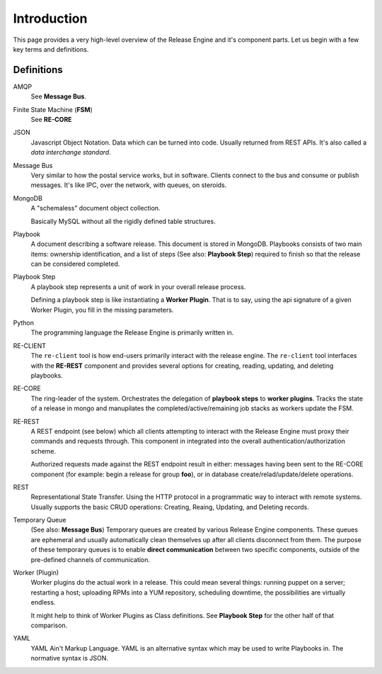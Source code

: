.. _intro:

Introduction
############

This page provides a very high-level overview of the Release Engine
and it's component parts. Let us begin with a few key terms and
definitions.

Definitions
+++++++++++

AMQP
   See **Message Bus**.

Finite State Machine (**FSM**)
   See **RE-CORE**

JSON
   Javascript Object Notation. Data which can be turned into
   code. Usually returned from REST APIs. It's also called a *data
   interchange standard*.

Message Bus
   Very similar to how the postal service works, but in
   software. Clients connect to the bus and consume or publish
   messages. It's like IPC, over the network, with queues, on
   steroids.

MongoDB
   A "schemaless" document object collection.

   Basically MySQL without all the rigidly defined table structures.

Playbook
   A document describing a software release. This document is stored
   in MongoDB. Playbooks consists of two main items: ownership
   identification, and a list of steps (See also: **Playbook Step**)
   required to finish so that the release can be considered completed.

Playbook Step
   A playbook step represents a unit of work in your overall release
   process.

   Defining a playbook step is like instantiating a **Worker
   Plugin**. That is to say, using the api signature of a given Worker
   Plugin, you fill in the missing parameters.

Python
   The programming language the Release Engine is primarily written in.

RE-CLIENT
   The ``re-client`` tool is how end-users primarily interact with the
   release engine. The ``re-client`` tool interfaces with the
   **RE-REST** component and provides several options for creating,
   reading, updating, and deleting playbooks.

RE-CORE
   The ring-leader of the system. Orchestrates the delegation of
   **playbook steps** to **worker plugins**. Tracks the state of a
   release in mongo and manupilates the completed/active/remaining job
   stacks as workers update the FSM.

RE-REST
   A REST endpoint (see below) which all clients attempting to
   interact with the Release Engine must proxy their commands and
   requests through. This component in integrated into the overall
   authentication/authorization scheme.

   Authorized requests made against the REST endpoint result in
   either: messages having been sent to the RE-CORE component (for
   example: begin a release for group **foo**), or in database
   create/relad/update/delete operations.

REST
   Representational State Transfer. Using the HTTP protocol in a
   programmatic way to interact with remote systems. Usually supports
   the basic CRUD operations: Creating, Reaing, Updating, and Deleting
   records.

Temporary Queue
   (See also: **Message Bus**) Temporary queues are created by various
   Release Engine components. These queues are ephemeral and usually
   automatically clean themselves up after all clients disconnect from
   them. The purpose of these temporary queues is to enable **direct
   communication** between two specific components, outside of the
   pre-defined channels of communication.

Worker (Plugin)
   Worker plugins do the actual work in a release. This could mean
   several things: running puppet on a server; restarting a host;
   uploading RPMs into a YUM repository, scheduling downtime, the
   possibilities are virtually endless.

   It might help to think of Worker Plugins as Class definitions. See
   **Playbook Step** for the other half of that comparison.

YAML
   YAML Ain't Markup Language. YAML is an alternative syntax which may
   be used to write Playbooks in. The normative syntax is JSON.
